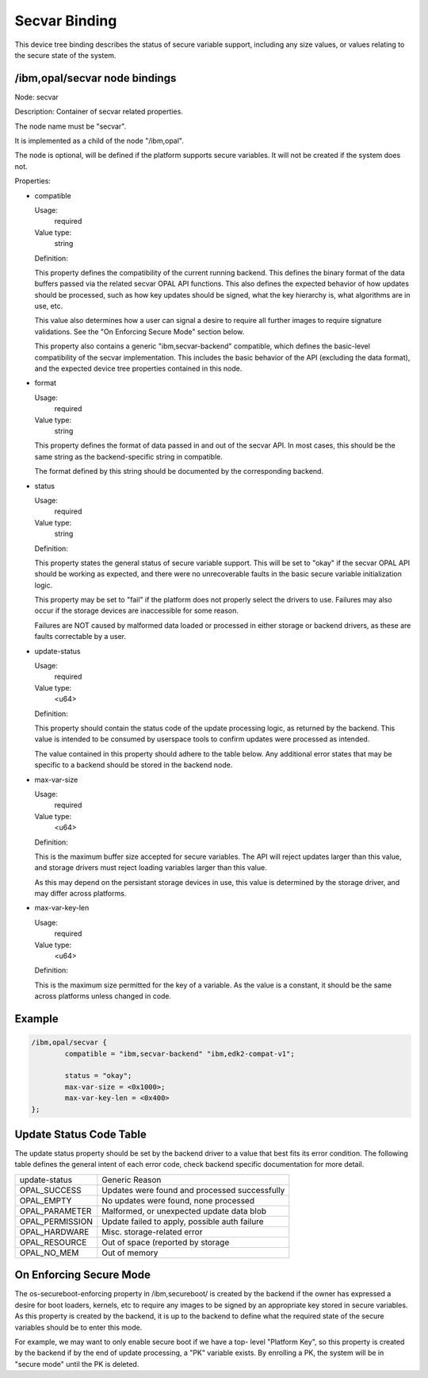 .. _device-tree/ibm,opal/secvar:

Secvar Binding
==============

This device tree binding describes the status of secure variable support,
including any size values, or values relating to the secure state of the
system.


/ibm,opal/secvar node bindings
------------------------------

Node: secvar

Description: Container of secvar related properties.

The node name must be "secvar".

It is implemented as a child of the node "/ibm,opal".

The node is optional, will be defined if the platform supports secure
variables. It will not be created if the system does not.

Properties:

- compatible

  Usage:
    required
  Value type:
    string

  Definition:

  This property defines the compatibility of the current running
  backend. This defines the binary format of the data buffers passed
  via the related secvar OPAL API functions. This also defines the
  expected behavior of how updates should be processed, such as how
  key updates should be signed, what the key hierarchy is, what
  algorithms are in use, etc.

  This value also determines how a user can signal a desire to require
  all further images to require signature validations. See the
  "On Enforcing Secure Mode" section below.

  This property also contains a generic "ibm,secvar-backend" compatible,
  which defines the basic-level compatibility of the secvar implementation.
  This includes the basic behavior of the API (excluding the data format),
  and the expected device tree properties contained in this node.

- format

  Usage:
    required
  Value type:
    string

  This property defines the format of data passed in and out of the secvar
  API. In most cases, this should be the same string as the backend-specific
  string in compatible.

  The format defined by this string should be documented by the corresponding
  backend.

- status

  Usage:
    required
  Value type:
    string

  Definition:

  This property states the general status of secure variable support. This
  will be set to "okay" if the secvar OPAL API should be working as expected,
  and there were no unrecoverable faults in the basic secure variable
  initialization logic.

  This property may be set to "fail" if the platform does not properly
  select the drivers to use. Failures may also occur if the storage devices
  are inaccessible for some reason.

  Failures are NOT caused by malformed data loaded or processed in either
  storage or backend drivers, as these are faults correctable by a user.

- update-status

  Usage:
    required
  Value type:
    <u64>

  Definition:

  This property should contain the status code of the update processing
  logic, as returned by the backend. This value is intended to be
  consumed by userspace tools to confirm updates were processed as
  intended.

  The value contained in this property should adhere to the table below.
  Any additional error states that may be specific to a backend should
  be stored in the backend node.


- max-var-size

  Usage:
    required
  Value type:
    <u64>

  Definition:

  This is the maximum buffer size accepted for secure variables. The API
  will reject updates larger than this value, and storage drivers must
  reject loading variables larger than this value.

  As this may depend on the persistant storage devices in use, this
  value is determined by the storage driver, and may differ across
  platforms.

- max-var-key-len

  Usage:
    required
  Value type:
    <u64>

  Definition:

  This is the maximum size permitted for the key of a variable. As the
  value is a constant, it should be the same across platforms unless
  changed in code.


Example
-------

.. code-block:: dts

	/ibm,opal/secvar {
		compatible = "ibm,secvar-backend" "ibm,edk2-compat-v1";

                status = "okay";
                max-var-size = <0x1000>;
                max-var-key-len = <0x400>
	};

Update Status Code Table
------------------------

The update status property should be set by the backend driver to a value
that best fits its error condition. The following table defines the
general intent of each error code, check backend specific documentation
for more detail.

+-----------------+-----------------------------------------------+
| update-status   | Generic Reason                                |
+-----------------+-----------------------------------------------+
| OPAL_SUCCESS    | Updates were found and processed successfully |
+-----------------+-----------------------------------------------+
| OPAL_EMPTY      | No updates were found, none processed         |
+-----------------+-----------------------------------------------+
| OPAL_PARAMETER  | Malformed, or unexpected update data blob     |
+-----------------+-----------------------------------------------+
| OPAL_PERMISSION | Update failed to apply, possible auth failure |
+-----------------+-----------------------------------------------+
| OPAL_HARDWARE   | Misc. storage-related error                   |
+-----------------+-----------------------------------------------+
| OPAL_RESOURCE   | Out of space (reported by storage             |
+-----------------+-----------------------------------------------+
| OPAL_NO_MEM     | Out of memory                                 |
+-----------------+-----------------------------------------------+


On Enforcing Secure Mode
------------------------

The os-secureboot-enforcing property in /ibm,secureboot/ is created by the
backend if the owner has expressed a desire for boot loaders, kernels, etc
to require any images to be signed by an appropriate key stored in secure
variables. As this property is created by the backend, it is up to the
backend to define what the required state of the secure variables should
be to enter this mode.

For example, we may want to only enable secure boot if we have a top-
level "Platform Key", so this property is created by the backend if
by the end of update processing, a "PK" variable exists. By enrolling a
PK, the system will be in "secure mode" until the PK is deleted.
